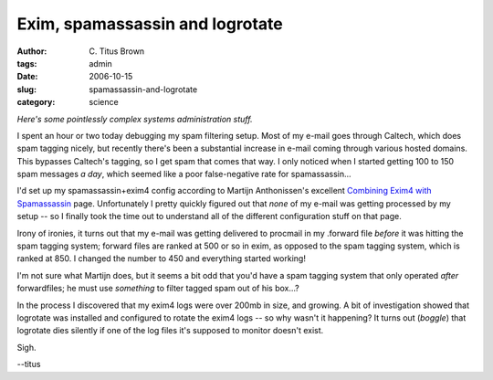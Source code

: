 Exim, spamassassin and logrotate
################################

:author: C\. Titus Brown
:tags: admin
:date: 2006-10-15
:slug: spamassassin-and-logrotate
:category: science


*Here's some pointlessly complex systems administration stuff.*

I spent an hour or two today debugging my spam filtering setup.  Most
of my e-mail goes through Caltech, which does spam tagging nicely, but
recently there's been a substantial increase in e-mail coming through
various hosted domains.  This bypasses Caltech's tagging, so I get
spam that comes that way.  I only noticed when I started getting 100 to
150 spam messages *a day*, which seemed like a poor false-negative
rate for spamassassin...

I'd set up my spamassassin+exim4 config according to
Martijn Anthonissen's excellent `Combining Exim4 with Spamassassin <http://www.win.tue.nl/~martijna/Debianstuff/>`__ page.  Unfortunately I pretty
quickly figured out that *none* of my e-mail was getting processed
by my setup -- so I finally took the time out to understand all of the
different configuration stuff on that page.

Irony of ironies, it turns out that my e-mail was getting delivered to
procmail in my .forward file *before* it was hitting the spam tagging
system; forward files are ranked at 500 or so in exim, as opposed to
the spam tagging system, which is ranked at 850.  I changed the number to
450 and everything started working!

I'm not sure what Martijn does, but it seems a bit odd that you'd have
a spam tagging system that only operated *after* forwardfiles; he must
use *something* to filter tagged spam out of his box...?

In the process I discovered that my exim4 logs were over 200mb in size,
and growing.  A bit of investigation showed that logrotate was installed
and configured to rotate the exim4 logs -- so why wasn't it happening?
It turns out (*boggle*) that logrotate dies silently if one of the log
files it's supposed to monitor doesn't exist.

Sigh.

--titus
